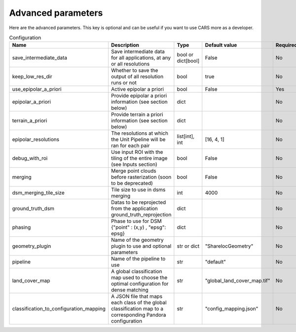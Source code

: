 .. _advanced_parameters:

Advanced parameters
===================

Here are the advanced parameters. This key is optional and can be useful if you want to use CARS more as a developer.

.. list-table:: Configuration
    :widths: 19 19 19 19 19
    :header-rows: 1

    * - Name
      - Description
      - Type
      - Default value
      - Required
    * - save_intermediate_data
      - Save intermediate data for all applications, at any or all resolutions
      - bool or dict[bool]
      - False
      - No
    * - keep_low_res_dir
      - Whether to save the output of all resolution runs or not 
      - bool
      - true
      - No
    * - use_epipolar_a_priori
      - Active epipolar a priori
      - bool
      - False
      - Yes
    * - epipolar_a_priori
      - Provide epipolar a priori information (see section below)
      - dict
      -
      - No
    * - terrain_a_priori
      - Provide terrain a priori information (see section below)
      - dict
      -
      - No
    * - epipolar_resolutions
      - The resolutions at which the Unit Pipeline will be ran for each pair
      - list[int], int
      - [16, 4, 1]
      - No
    * - debug_with_roi
      - Use input ROI with the tiling of the entire image (see Inputs section)
      - bool
      - False
      - No
    * - merging
      - Merge point clouds before rasterization (soon to be deprecated)
      - bool
      - False
      - No
    * - dsm_merging_tile_size
      - Tile size to use in dsms merging
      - int
      - 4000
      - No
    * - ground_truth_dsm
      - Datas to be reprojected from the application ground_truth_reprojection
      - dict
      -
      - No
    * - phasing
      - Phase to use for DSM {"point" : (x,y) , "epsg": epsg}
      - dict
      -
      - No
    * - geometry_plugin
      - Name of the geometry plugin to use and optional parameters
      - str or dict
      - "SharelocGeometry"
      - No
    * - pipeline
      - Name of the pipeline to use
      - str
      - "default"
      - No
    * - land_cover_map
      - A global classification map used to choose the optimal configuration for dense matching
      - str
      - "global_land_cover_map.tif"
      - No
    * - classification_to_configuration_mapping
      - A JSON file that maps each class of the global classification map to a corresponding Pandora configuration
      - str
      - "config_mapping.json"
      - No


.. tabs::

    .. tab:: Save intermediate data

        The `save_intermediate_data` flag can be used to activate and deactivate the saving of the possible output of applications.

        It is set in the `advanced` category and can be overloaded in each application separately. It defaults to false, meaning that no intermediate product is saved. 
        Intermediate data are saved in the `dump_dir` folder found in CARS output directory, with a subfolder corresponding to each application.

        For example, setting `save_intermediate_data` to `true` in `advanced` and to `false` in `applications/point_cloud_rasterization` will activate product saving in all applications except `point_cloud_rasterization`.
        Conversely, setting it to `false` in `advanced` and to `true` in `applications/point_cloud_rasterization` will only save rasterization outputs.

        Intermediate data refers to all files that are not part of an output product. Files that compose an output product will not be found in the application dump directory.
        For example if `dsm` is requested as output product, the `dsm.tif` files and all activated dsm auxiliary files will not be found in `rasterization` dump directory.
        This directory will still contain the files generated by the `rasterization` application that are not part of the `dsm` product.

        `save_intermediate_data` can be either a dict or a bool.
        A bool will enable `save_intermediate_data` for all resolutions.
        A dict will enable it for any resolution where it's marked as true, and disable it for any resolution where it's marked as false (or isn't in the dict).

        The following example enables `save_intermediate_data` for all applications at all resolutions : 

        .. include-cars-config:: ../../example_configs/how_to_use_CARS/advanced_configuration/advanced_save_intermediate_data_1

        This in turn will produce the following folder structure :

        .. code-block::

            cars_output_folder/
                dsm/
                dump_dir/
                intermediate_res/
                    out_res16/
                        dsm/
                        dump_dir/
                    out_res4/
                        dsm/
                        dump_dir/
        
        The following example enables `save_intermediate_data` for all applications at resolution 16, while keeping it disabled for both resolution 4 and resolution 1 :

        .. include-cars-config:: ../../example_configs/how_to_use_CARS/advanced_configuration/advanced_save_intermediate_data_2


    .. tab:: Keep low res dir

        The `keep_low_res_dir` parameter flag can be used to specify that you would like the intermediate DSMs and DEMs to be saved in their respective directory.

        By default, since `keep_low_res_dir` is true, you will find the intermediate DSMs and DEMs in `intermediate_res/out_res{resolution_value}/dsm`.
        If `save_intermediate_data` was enabled for an application of an intermediate resolution, those results will be found in `intermediate_res/out_res{resolution_value}/dump_dir`.

        The following example disables the saving of the outputs of all intermediate resolutions:

        .. include-cars-config:: ../../example_configs/how_to_use_CARS/advanced_configuration/advanced_keep_low_res_dir
        
    .. tab:: Epipolar a priori

        The CARS pipeline produces a ``used_conf.json`` in the `outdir` that contains the `epipolar_a_priori`
        information for each sensor image pairs. If you wish to re-run CARS, this time by skipping the
        sparse matching, you can use the ``used_conf.json`` as the new input configuration, with
        its `use_epipolar_a_priori` parameter set to `True`.

        For each sensor images, the epipolar a priori are filled as following:

        +-----------------------+-------------------------------------------------------------+--------+----------------+----------------------------------+
        | Name                  | Description                                                 | Type   | Default value  | Required                         |
        +=======================+=============================================================+========+================+==================================+
        | *grid_correction*     | The grid correction coefficients                            | list   |                | if use_epipolar_a_priori is True |
        +-----------------------+-------------------------------------------------------------+--------+----------------+----------------------------------+
        | *disparity_range*     | The disparity range [disp_min, disp_max]                    | list   |                | if use_epipolar_a_priori is True |
        +-----------------------+-------------------------------------------------------------+--------+----------------+----------------------------------+

        .. note::

            The grid correction coefficients are based on bilinear model with 6 parameters [x1,x2,x3,y1,y2,y3].
            The None value produces no grid correction (equivalent to parameters [0,0,0,0,0,0]).


    .. tab:: Terrain a priori

        The `terrain_a_priori` is used at the same time that `epipolar_a_priori`.
        If `use_epipolar_a_priori` is activated, `epipolar_a_priori` and `terrain_a_priori` must be provided.
        The terrain_a_priori data dict is produced during low or full resolution dsm pipeline.

        The terrain a priori is initially populated with DEM information.

        +----------------+-------------------------------------------------------------+--------+----------------+----------------------------------+
        | Name           | Description                                                 | Type   | Default value  | Required                         |
        +================+=============================================================+========+================+==================================+
        | *dem_median*   | DEM generated with median function                          | str    |                | if use_epipolar_a_priori is True |
        +----------------+-------------------------------------------------------------+--------+----------------+----------------------------------+
        | *dem_min*      | DEM generated with min function                             | str    |                | if use_epipolar_a_priori is True |
        +----------------+-------------------------------------------------------------+--------+----------------+----------------------------------+
        | *dem_max*      | DEM generated with max function                             | str    |                | if use_epipolar_a_priori is True |
        +----------------+-------------------------------------------------------------+--------+----------------+----------------------------------+

    .. tab:: Epipolar resolutions

        The `epipolar_resolutions` parameter is used to specify the number and resolution of Unit Pipeline runs.
        Resolutions are set from the lowest to the highest, with 1 being the highest possible.
        A resolution of n means that one pixel from the downsampled image will be calculated using n² pixels from the full-res image.
        
        For example, epipolar_resolutions = [16, 4, 2, 1] with an image of 2048x3072 and a pixel size of 1 m will run the Unit Pipeline four times :

        - First (16), with a size of 128x192 and a pixel size of 16 m
        - Then (4), with a resolution of 512x768 and a pixel size of 4 m
        - Then (2), with a resolution of 1024x1536 and a pixel size of 2 m
        - Then (1), with a resolution of 2048x3072 and the original pixel size of 1 m

        Each run will provide an apriori on the height of the terrain at each position for the next run, resulting in a low computation time.


    .. tab:: Ground truth DSM

        To activate the ground truth reprojection application, it is necessary to specify the required inputs in the advanced settings.
        For this, a dictionary named `ground_truth_dsm` must be added, containing the keys presented in the following table.
        By default, the used dsm is considered on ellipsoid. If not, fill the `geoid` parameter.

        +---------------------------------+------------------------------------------------------------+--------------------+------------------------------+-------------------------------------------------------+----------+
        | Name                            | Description                                                | Type               | Available value              | Default value                                         | Required |
        +=================================+============================================================+====================+==============================+=======================================================+==========+
        | dsm                             | Path to ground truth dsm (Lidar for example)               | string             |                              |                                                       | Yes      |
        +---------------------------------+------------------------------------------------------------+--------------------+------------------------------+-------------------------------------------------------+----------+
        | geoid                           | DSM geoid.                                                 | bool or string     |                              |  False                                                | No       |
        +---------------------------------+------------------------------------------------------------+--------------------+------------------------------+-------------------------------------------------------+----------+
        | auxiliary_data                  | The lidar auxiliaries data                                 | dict               |                              |  None                                                 | No       |
        +---------------------------------+------------------------------------------------------------+--------------------+------------------------------+-------------------------------------------------------+----------+
        | auxiliary_data_interpolation    | The lidar auxiliaries data interpolator                    | dict               |                              |  None (nearest if auxiliary_data is not None)         | No       |
        +---------------------------------+------------------------------------------------------------+--------------------+------------------------------+-------------------------------------------------------+----------+

        .. note::

            The parameter `geoid` refers to the vertical reference of the ground truth DSM. It can be set as a string to provide the path to a geoid file on disk, or as a boolean: if set to True CARS default geoid is used, if set to False no vertical offset is applied (ellipsoid reference).

        Example:

        .. include-cars-config:: ../../example_configs/how_to_use_CARS/advanced_configuration/advanced_ground_truth_dsm

    .. tab:: Phasing

        Phase can be added to make sure multiple DSMs can be merged in "dsm -> dsm" pipeline.
        "point" and "epsg" of point must be specified

        +-------------------+--------------------------+----------------+-------------------------+---------------------------------------+----------+
        | Name              | Description              | Type           | Default value           | Available values                      | Required |
        +===================+==========================+================+=========================+=======================================+==========+
        | *point*           | Point to phase on        | tuple          | None                    |                                       | False    |
        +-------------------+--------------------------+----------------+-------------------------+---------------------------------------+----------+
        | *epsg*            | Epsg of point            | int            | None                    |                                       | False    |
        +-------------------+--------------------------+----------------+-------------------------+---------------------------------------+----------+

        .. include-cars-config:: ../../example_configs/how_to_use_CARS/advanced_configuration/advanced_phasing

    .. tab:: Geometry plugin

        This section describes configuration of the geometry plugins for CARS, please refer to :ref:`plugins` section for details on plugins installation.

        +-------------------+-----------------------+----------------+-------------------------+---------------------------------------+----------+
        | Name              | Description           | Type           | Default value           | Available values                      | Required |
        +===================+=======================+================+=========================+=======================================+==========+
        | *geometry_plugin* | The plugin to use     | str or dict    | "SharelocGeometry"      | "SharelocGeometry"                    | False    |
        +-------------------+-----------------------+----------------+-------------------------+---------------------------------------+----------+

        **geometry_plugin** allow user to specify other parameters, through a dictionary:

        +-----------------------------+------------------------------------------------------------------------------------+----------------+-------------------------+---------------------------------------+----------+
        | Name                        | Description                                                                        | Type           | Default value           | Available values                      | Required |
        +=============================+====================================================================================+================+=========================+=======================================+==========+
        | *plugin_name*               | The plugin name to use                                                             | str            | "SharelocGeometry"      | "SharelocGeometry"                    | False    |
        +-----------------------------+------------------------------------------------------------------------------------+----------------+-------------------------+---------------------------------------+----------+
        | *interpolator*              | Interpolator to use                                                                | str            | "cubic"                 | "cubic" , "linear"                    | False    |
        +-----------------------------+------------------------------------------------------------------------------------+----------------+-------------------------+---------------------------------------+----------+
        | *dem_roi_margin*            | Additional margin for DEM : [factor_of_terrain_bounds, constant_margin_in_degrees] | list           | [0.25, 0.02]            |                                       | False    |
        +-----------------------------+------------------------------------------------------------------------------------+----------------+-------------------------+---------------------------------------+----------+


        To use Shareloc geometry library, CARS input configuration should be defined as :

        .. include-cars-config:: ../../example_configs/how_to_use_CARS/advanced_configuration/advanced_geometry_plugin_1

        **geometry_plugin** specify the plugin to use, but other configuration parameters can be specified :

        .. include-cars-config:: ../../example_configs/how_to_use_CARS/advanced_configuration/advanced_geometry_plugin_2

        The particularities in the configuration file are:

        * **geomodel.model_type**: Depending on the nature of the geometric models indicated above, this field as to be defined as :term:`RPC` or `GRID`. By default, "RPC".
        * **initial_elevation**: Field contains the path to the **file** corresponding the srtm tiles covering the production (and **not** a directory !!)
        * **geometry_plugin**: Parameter configured to "SharelocGeometry" to use Shareloc plugin.

        Parameter can also be defined as a string *path* instead of a dictionary in the configuration. In this case, geomodel parameter will
        be changed to a dictionary before launching the pipeline. The dictionary will be :

        .. include-cars-config:: ../../example_configs/how_to_use_CARS/advanced_configuration/advanced_geometry_plugin_3

        .. note::

            Be aware that geometric models must therefore be opened by Shareloc directly in this case, and supported sensors may evolve.

    .. tab:: Pipeline configurations
        The ``pipeline`` key is optional and allows users to choose the pipeline they would like to run. By default, CARS has a single pipeline: `default`.
        This pipeline is modular and can be adapted to your needs. This sections provides examples of specific configurations.

        Installed plugins may provide additional pipelines. The inputs and outputs are specific to each pipeline. This section describes the pipeline available in CARS.

        +----------------+-----------------------+--------+---------------+------------------+----------+
        | Name           | Description           | Type   | Default value | Available values | Required |
        +================+=======================+========+===============+==================+==========+
        | *pipeline*     | The pipeline to use   | str    | "default"     | "default"        | False    |
        +----------------+-----------------------+--------+---------------+------------------+----------+

        .. include-cars-config:: ../../example_configs/how_to_use_CARS/advanced_configuration/advanced_pipeline